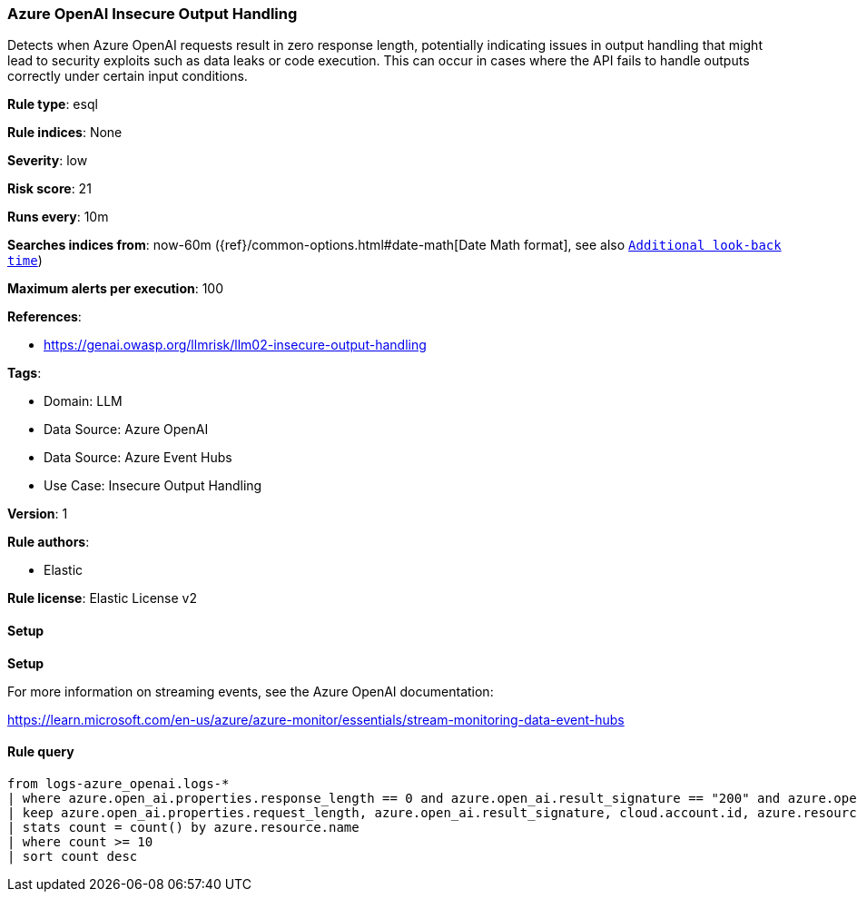 [[prebuilt-rule-8-14-24-azure-openai-insecure-output-handling]]
=== Azure OpenAI Insecure Output Handling

Detects when Azure OpenAI requests result in zero response length, potentially indicating issues in output handling that might lead to security exploits such as data leaks or code execution. This can occur in cases where the API fails to handle outputs correctly under certain input conditions.

*Rule type*: esql

*Rule indices*: None

*Severity*: low

*Risk score*: 21

*Runs every*: 10m

*Searches indices from*: now-60m ({ref}/common-options.html#date-math[Date Math format], see also <<rule-schedule, `Additional look-back time`>>)

*Maximum alerts per execution*: 100

*References*: 

* https://genai.owasp.org/llmrisk/llm02-insecure-output-handling

*Tags*: 

* Domain: LLM
* Data Source: Azure OpenAI
* Data Source: Azure Event Hubs
* Use Case: Insecure Output Handling

*Version*: 1

*Rule authors*: 

* Elastic

*Rule license*: Elastic License v2


==== Setup



*Setup*


For more information on streaming events, see the Azure OpenAI documentation:

https://learn.microsoft.com/en-us/azure/azure-monitor/essentials/stream-monitoring-data-event-hubs


==== Rule query


[source, js]
----------------------------------
from logs-azure_openai.logs-*
| where azure.open_ai.properties.response_length == 0 and azure.open_ai.result_signature == "200" and azure.open_ai.operation_name == "ChatCompletions_Create"
| keep azure.open_ai.properties.request_length, azure.open_ai.result_signature, cloud.account.id, azure.resource.name
| stats count = count() by azure.resource.name
| where count >= 10
| sort count desc

----------------------------------
